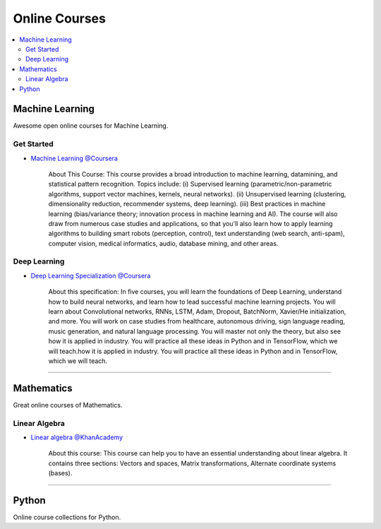 .. _online_courses:

==============
Online Courses
==============

.. contents:: :local:

Machine Learning    
================    

Awesome open online courses for Machine Learning.

Get Started
-----------

- `Machine Learning @Coursera <https://www.coursera.org/learn/machine-learning>`_
   
   About This Course: This course provides a broad introduction to machine learning, datamining, and statistical pattern recognition.
   Topics include: (i) Supervised learning (parametric/non-parametric algorithms, support vector machines, kernels, neural networks). 
   (ii) Unsupervised learning (clustering, dimensionality reduction, recommender systems, deep learning). 
   (iii) Best practices in machine learning (bias/variance theory; innovation process in machine learning and AI). 
   The course will also draw from numerous case studies and applications, so that you'll also learn how to apply learning algorithms to building smart robots (perception, control), text understanding (web search, anti-spam), computer vision, medical informatics, audio, database mining, and other areas.

Deep Learning
-------------

- `Deep Learning Specialization @Coursera <https://www.coursera.org/specializations/deep-learning>`_

   About this specification: In five courses, you will learn the foundations of Deep Learning, understand how to build neural networks, and learn how to lead successful machine learning projects.
   You will learn about Convolutional networks, RNNs, LSTM, Adam, Dropout, BatchNorm, Xavier/He initialization, and more.
   You will work on case studies from healthcare, autonomous driving, sign language reading, music generation, and natural language processing. 
   You will master not only the theory, but also see how it is applied in industry. You will practice all these ideas in Python and in TensorFlow, which we will teach.how it is applied in industry. You will practice all these ideas in Python and in TensorFlow, which we will teach.

----

Mathematics
===========

Great online courses of Mathematics.

Linear Algebra
--------------

- `Linear algebra @KhanAcademy <https://www.khanacademy.org/math/linear-algebra>`_
    
   About this course: This course can help you to have an essential understanding about linear algebra.
   It contains three sections: Vectors and spaces, Matrix transformations, Alternate coordinate systems (bases).

----

Python
======

Online course collections for Python.
